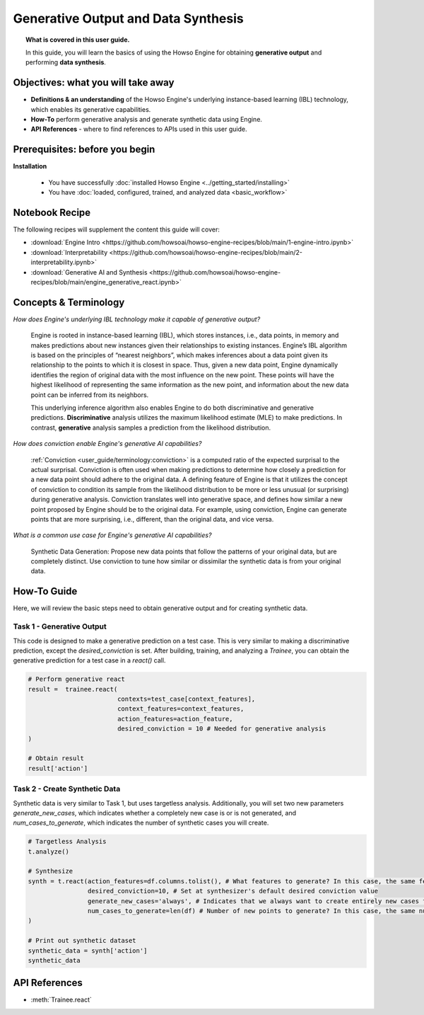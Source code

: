 Generative Output and Data Synthesis
====================================
.. topic:: What is covered in this user guide.

   In this guide, you will learn the basics of using the Howso Engine for obtaining **generative output** and performing **data synthesis**.

Objectives: what you will take away
-----------------------------------

- **Definitions & an understanding** of the Howso Engine's underlying instance-based learning (IBL) technology, which enables its generative capabilities.
- **How-To** perform generative analysis and generate synthetic data using Engine.
- **API References** - where to find references to APIs used in this user guide.

Prerequisites: before you begin
-------------------------------
**Installation**

    - You have successfully :doc:`installed Howso Engine <../getting_started/installing>`
    - You have :doc:`loaded, configured, trained, and analyzed data <basic_workflow>`

Notebook Recipe
---------------
The following recipes will supplement the content this guide will cover:

- :download:`Engine Intro <https://github.com/howsoai/howso-engine-recipes/blob/main/1-engine-intro.ipynb>`
- :download:`Interpretability <https://github.com/howsoai/howso-engine-recipes/blob/main/2-interpretability.ipynb>`
- :download:`Generative AI and Synthesis <https://github.com/howsoai/howso-engine-recipes/blob/main/engine_generative_react.ipynb>`

Concepts & Terminology
----------------------

*How does Engine's underlying IBL technology make it capable of generative output?*

    Engine is rooted in instance-based learning (IBL), which stores instances, i.e., data points, in memory and makes predictions about new instances
    given their relationships to existing instances. Engine’s IBL algorithm is based on the principles of “nearest neighbors”, which makes
    inferences about a data point given its relationship to the points to which it is closest in space. Thus, given a new data point, Engine dynamically identifies
    the region of original data with the most influence on the new point. These points will have the highest likelihood of representing the same information as the
    new point, and information about the new data point can be inferred from its neighbors.

    This underlying inference algorithm also enables Engine to do both discriminative and generative predictions. **Discriminative** analysis utilizes the maximum
    likelihood estimate (MLE) to make predictions. In contrast, **generative** analysis samples a prediction from the likelihood distribution.

*How does conviction enable Engine's generative AI capabilities?*

    :ref:`Conviction <user_guide/terminology:conviction>` is a computed ratio of the expected surprisal to the actual surprisal.
    Conviction is often used when making predictions to
    determine how closely a prediction for a new data point should adhere to the original data. A defining feature of
    Engine is that it utilizes the concept of conviction to condition its sample from the likelihood distribution to be more or less unusual (or surprising) during generative
    analysis. Conviction
    translates well into generative space, and defines how similar a new point proposed by Engine should be to the original data.
    For example, using conviction, Engine
    can generate points that are more surprising, i.e., different, than the original data, and vice versa.

*What is a common use case for Engine's generative AI capabilities?*

    Synthetic Data Generation: Propose new data points that follow the patterns of your original data, but are completely distinct. Use conviction to tune how similar or dissimilar the
    synthetic data is from your original data.

How-To Guide
------------
Here, we will review the basic steps need to obtain generative output and for creating synthetic data.

Task 1 - Generative Output
^^^^^^^^^^^^^^^^^^^^^^^^^^
This code is designed to make a generative prediction on a test case. This is very similar to making a discriminative prediction, except the `desired_conviction` is set.
After building, training, and analyzing a `Trainee`, you can obtain the generative prediction for a test case in a `react()` call.

.. code-block:: python

    # Perform generative react
    result =  trainee.react(
                            contexts=test_case[context_features],
                            context_features=context_features,
                            action_features=action_feature,
                            desired_conviction = 10 # Needed for generative analysis
    )

    # Obtain result
    result['action']


Task 2 - Create Synthetic Data
^^^^^^^^^^^^^^^^^^^^^^^^^^^^^^
Synthetic data is very similar to Task 1, but uses targetless analysis. Additionally, you will set two new parameters `generate_new_cases`, which indicates whether a completely
new case is or is not generated, and `num_cases_to_generate`, which indicates the number of synthetic cases you will create.

.. code-block:: python

    # Targetless Analysis
    t.analyze()

    # Synthesize
    synth = t.react(action_features=df.columns.tolist(), # What features to generate? In this case, the same features as the original data
                    desired_conviction=10, # Set at synthesizer's default desired conviction value
                    generate_new_cases='always', # Indicates that we always want to create entirely new cases from the original data
                    num_cases_to_generate=len(df) # Number of new points to generate? In this case, the same number as the original data
    )

    # Print out synthetic dataset
    synthetic_data = synth['action']
    synthetic_data


API References
--------------
- :meth:`Trainee.react`